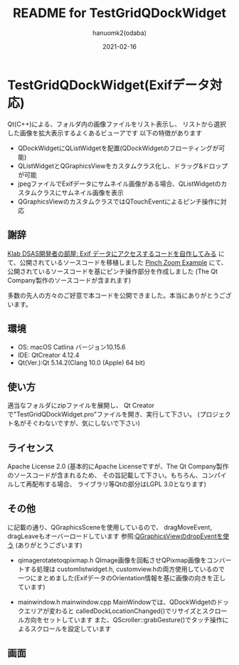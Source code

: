 #+TITLE:	README for TestGridQDockWidget
#+AUTHOR:	hanuomk2(odaba)
#+DATE:		2021-02-16

* TestGridQDockWidget(Exifデータ対応)

Qt(C++)による、フォルダ内の画像ファイルをリスト表示し、
リストから選択した画像を拡大表示するよくあるビューアです
以下の特徴があります

- QDockWidgetにQListWidgetを配置(QDockWidgetのフローティングが可能)
- QListWidgetとQGraphicsViewをカスタムクラス化し、ドラッグ&ドロップが可能
- jpegファイルでExifデータにサムネイル画像がある場合、QListWidgetのカスタムクラスにサムネイル画像を表示
- QGraphicsViewのカスタムクラスではQTouchEventによるピンチ操作に対応 

** 謝辞

[[http://dsas.blog.klab.org/archives/52123322.html][Klab DSAS開発者の部屋: Exif データにアクセスするコードを自作してみる]]
にて、公開されているソースコードを移植しました
[[https://doc.qt.io/qt-6/qtwidgets-touch-pinchzoom-example.html][Pinch Zoom Example]]
にて、公開されているソースコードを基にピンチ操作部分を作成しました
(The Qt Company製作のソースコードが含まれます)

多数の先人の方々のご好意で本コードを公開できました。本当にありがとうございます。

** 環境

 - OS: 		macOS Catlina バージョン10.15.6
 - IDE: 	QtCreator 4.12.4 
 - Qt(Ver.):Qt 5.14.2(Clang 10.0 (Apple) 64 bit)

** 使い方

適当なフォルダにzipファイルを展開し、
Qt Creatorで"TestGridQDockWidget.pro"ファイルを開き、実行して下さい。
(プロジェクト名がそぐわないですが、気にしないで下さい)

** ライセンス

Apache License 2.0
(基本的にApache Licenseですが、The Qt Company製作のソースコードが含まれるため、
 その旨記載して下さい。もちろん、コンパイルして再配布する場合、
 ライブラリ等Qtの部分はLGPL 3.0となります)

** その他

に記載の通り、QGraphicsSceneを使用しているので、
   dragMoveEvent, dragLeaveもオーバーロードしています
   参照:[[https://sites.google.com/site/qoopazero/home/qt/graphicsview_dropevent][QGraphicsViewのdropEventを使う]]
        (ありがとうございます)
 
 - qimagerotatetoqpixmap.h
   QImage画像を回転させQPixmap画像をコンバートする処理は
   customlistwidget.h, customview.hの両方使用しているので
   一つにまとめました(ExifデータのOrientation情報を基に画像の向きを正しています)

 - mainwindow.h mainwindow.cpp
   MainWindowでは、QDockWidgetのドックエリアが変わると
   calledDockLocationChanged()でリサイズとスクロール方向をセットしています
   また、QScroller::grabGesture()でタッチ操作によるスクロールを設定しています

** 画面

 [[file:TestGridQDockWidget.png]]
